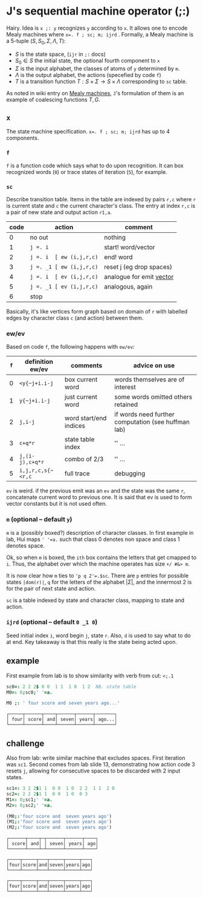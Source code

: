 

* J's sequential machine operator (;:)

Hairy. Idea is ~x ;: y~ recognizes ~y~ according to ~x~. It allows one
to encode Mealy machines where ~x=. f ; sc; m; ijrd~ . Formally, a
Mealy machine is a 5-tuple $(S,S_0,\Sigma,\Lambda,T)$:
+ $S$ is the state space, (~ijr~ in ~;:~ docs)
+ $S_0 \in S$ the initial state, the optional fourth component to ~x~
+ $\Sigma$ is the input alphabet, the classes of atoms of ~y~
  determined by ~m~.
+ $\Lambda$ is the output alphabet, the actions (specefied by code
  ~f~)
+ $T$ is a transition function $T : S \times \Sigma \rightarrow S
  \times \Lambda$ corresponding to ~sc~ table.

As noted in wiki entry on [[https://en.wikipedia.org/wiki/Mealy_machine][Mealy machines]], ~J~'s formulation of them is
an example of coalescing functions $T,G$.

** ~x~

The state machine specification. ~x=. f ; sc; m; ijrd~ has up to 4
components.

*** ~f~

~f~ is a function code which says what to do upon recognition. It can
box recognized words (~0~) or trace states of iteration (~5~), for
example.

***  ~sc~

Describe transition table. Items in the table are indexed by pairs
~r,c~ where ~r~ is current state and ~c~ the current character's
class. The entry at index ~r,c~ is a pair of new state and output
action ~r1,a~.

| code | action                   | comment                    |
|------+--------------------------+----------------------------|
|    0 | no out                   | nothing                    |
|    1 | ~j =. i~                 | start! word/vector         |
|    2 | ~j =. i  [ ew (i,j,r,c)~ | end! word                  |
|    3 | ~j =. _1 [ ew (i,j,r,c)~ | reset j  (eg drop spaces)  |
|    4 | ~j =. i  [ ev (i,j,r,c)~ | analogue for emit _vector_ |
|    5 | ~j =. _1 [ ev (i,j,r,c)~ | analogous, again           |
|    6 | stop                     |                            |

Basically, it's like vertices form graph based on domain of ~r~ with
labelled edges by character class ~c~ (and action) between them.

*** ew/ev

Based on code ~f~, the following happens with ~ew/ev~:

| ~f~ | definition ew/ev  | comments               | advice on use                                       |
|-----+-------------------+------------------------+-----------------------------------------------------|
|   0 | ~<y{~j+i.i-j~     | box current word       | words themselves are of interest                    |
|   1 | ~y{~j+i.i-j~      | just current word      | some words omitted others retained                  |
|   2 | ~j,i-j~           | word start/end indices | if words need further computation (see huffman lab) |
|   3 | ~c+q*r~           | state table index      | '' ...                                              |
|   4 | ~j,(i-j),c+q*r~   | combo of 2/3           | '' ...                                              |
|   5 | ~i,j,r,c,s{~<r,c~ | full trace             | debugging                                           |

~ev~ is weird. if the previous emit was an ~ev~ and the state was the
same ~r~, concatenate current word to previous one. It is said that ev
is used to form vector constants but it is not used often.

*** ~m~ (optional -- default ~y~)

~m~ is a (possibly boxed?) description of character classes. In first
example in lab, Hui maps ~' '=a.~ such that class 0 denotes non space
and class 1 denotes space.

Ok, so when ~m~ is boxed, the ~ith~ box contains the letters that get
cmapped to ~i~. Thus, the alphabet over which the machine operates has
size ~+/ #&> m~.

It is now clear how ~m~ ties to ~'p q 2'=.$sc~. There are ~p~ entries
for possible states ~|dom(r)|~, ~q~ for the letters of the alphabet
$|\Sigma|$, and the innermost 2 is for the pair of next state and
action.

~sc~ is a table indexed by state and character class, mapping to state
and action.

*** ~ijrd~ (optional -- default ~0 _1 0~)

Seed initial index ~i~, word begin ~j~, state ~r~. Also, ~d~ is used
to say what to do at end. Key takeaway is that this really is the
state being acted upon.

** example

First example from lab is to show similarity with verb from cut:
~<;.1~

#+BEGIN_SRC j :session :exports both
sc0=: 2 2 2$ 0 0  1 1  1 0  1 2  NB. state table
M0=: 0;sc0;' '=a.

M0 ;: ' four score and seven years ago...'
#+END_SRC

#+RESULTS:
: ┌─────┬──────┬────┬──────┬──────┬───────┐
: │ four│ score│ and│ seven│ years│ ago...│
: └─────┴──────┴────┴──────┴──────┴───────┘

** challenge

Also from lab: write similar machine that excludes spaces. First
iteration was ~sc1~. Second comes from lab slide 13, demonstrating how
action code 3 resets ~j~, allowing for consecutive spaces to be
discarded with 2 input states.

#+BEGIN_SRC j :session :exports both
sc1=: 3 2 2$1 1  0 0  1 0  2 2  1 1  2 0
sc2=: 2 2 2$1 1  0 0  1 0  0 3
M1=: 0;sc1;' '=a.
M2=: 0;sc2;' '=a.

(M0;:'four score and  seven years ago')
(M1;:'four score and  seven years ago')
(M2;:'four score and  seven years ago')
#+END_SRC

#+RESULTS:
#+begin_example
┌──────┬────┬─┬──────┬──────┬────┐
│ score│ and│ │ seven│ years│ ago│
└──────┴────┴─┴──────┴──────┴────┘

┌────┬─────┬───┬─────┬─────┬───┐
│four│score│and│seven│years│ago│
└────┴─────┴───┴─────┴─────┴───┘

┌────┬─────┬───┬─────┬─────┬───┐
│four│score│and│seven│years│ago│
└────┴─────┴───┴─────┴─────┴───┘
#+end_example

